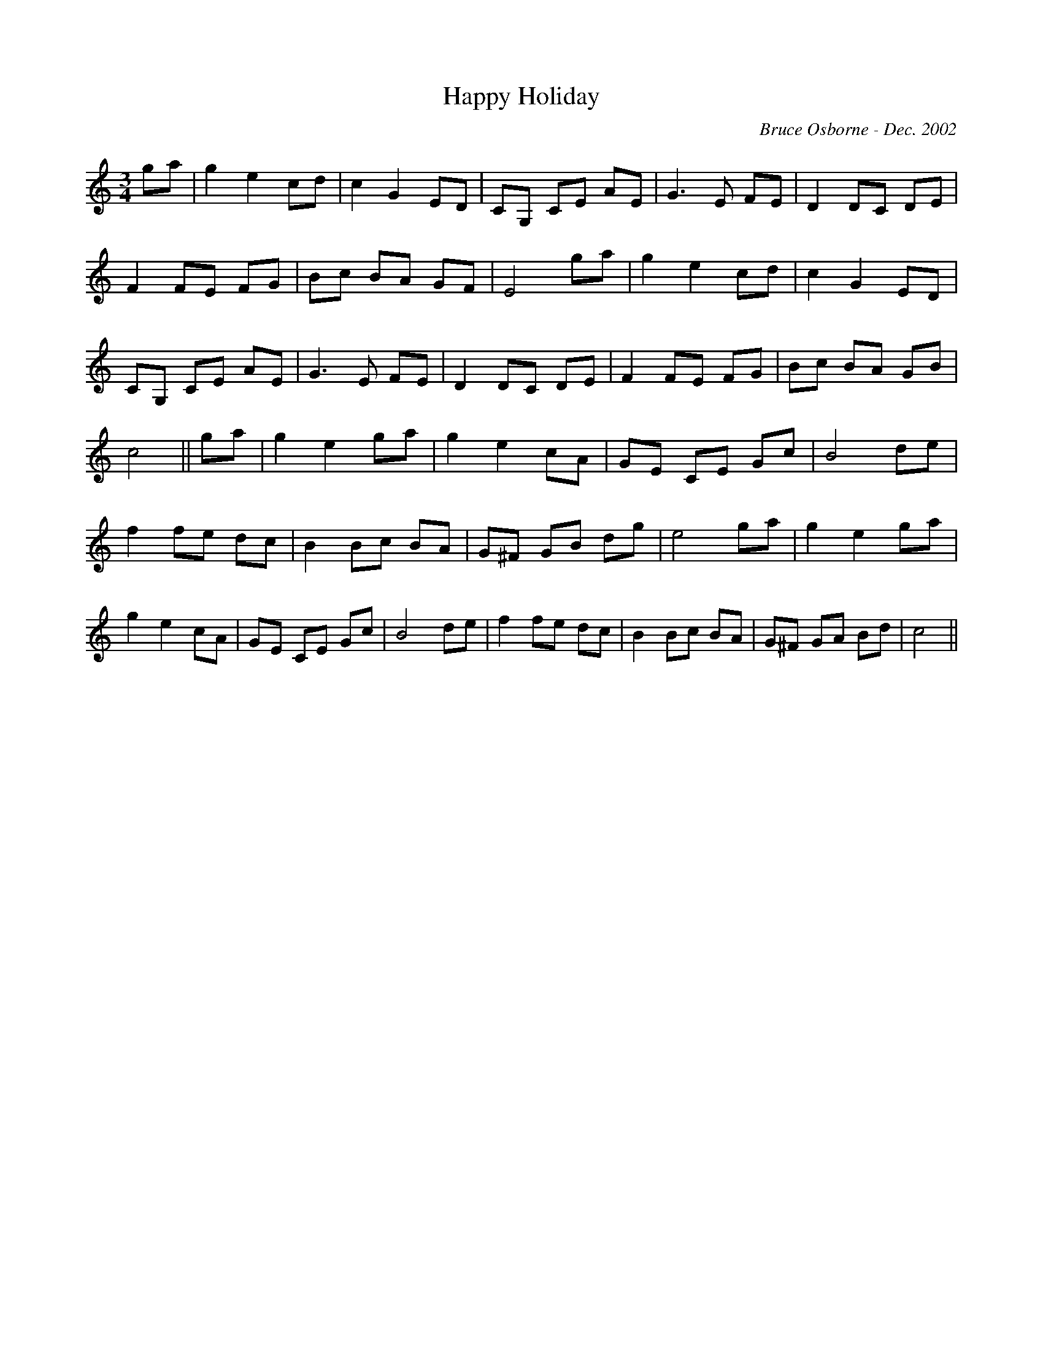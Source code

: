 X:80
T:Happy Holiday 
R:
C:Bruce Osborne - Dec. 2002
Z:abc by bosborne@kos.net
M:3/4
L:1/8
K:C
ga|g2 e2 cd|c2 G2 ED|CG, CE AE|G3 E FE|\
D2 DC DE|F2 FE FG|Bc BA GF|E4 ga|\
g2 e2 cd|c2 G2 ED|CG, CE AE|G3 E FE|\
D2 DC DE|F2 FE FG|Bc BA GB|c4||\
ga|g2 e2 ga|g2 e2 cA|GE CE Gc|B4 de|\
f2 fe dc|B2 Bc BA|G^F GB dg|e4 ga|\
g2 e2 ga|g2 e2 cA|GE CE Gc|B4 de|\
f2 fe dc|B2 Bc BA|G^F GA Bd|c4||
